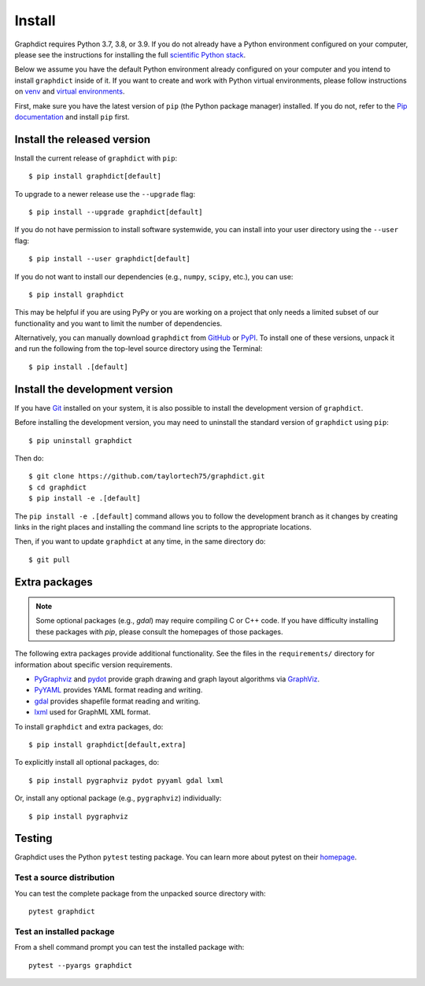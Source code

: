 Install
=======

Graphdict requires Python 3.7, 3.8, or 3.9.  If you do not already
have a Python environment configured on your computer, please see the
instructions for installing the full `scientific Python stack
<https://scipy.org/install.html>`_.

Below we assume you have the default Python environment already configured on
your computer and you intend to install ``graphdict`` inside of it.  If you want
to create and work with Python virtual environments, please follow instructions
on `venv <https://docs.python.org/3/library/venv.html>`_ and `virtual
environments <http://docs.python-guide.org/en/latest/dev/virtualenvs/>`_.

First, make sure you have the latest version of ``pip`` (the Python package manager)
installed. If you do not, refer to the `Pip documentation
<https://pip.pypa.io/en/stable/installing/>`_ and install ``pip`` first.

Install the released version
----------------------------

Install the current release of ``graphdict`` with ``pip``::

    $ pip install graphdict[default]

To upgrade to a newer release use the ``--upgrade`` flag::

    $ pip install --upgrade graphdict[default]

If you do not have permission to install software systemwide, you can
install into your user directory using the ``--user`` flag::

    $ pip install --user graphdict[default]

If you do not want to install our dependencies (e.g., ``numpy``, ``scipy``, etc.),
you can use::

    $ pip install graphdict

This may be helpful if you are using PyPy or you are working on a project that
only needs a limited subset of our functionality and you want to limit the
number of dependencies.

Alternatively, you can manually download ``graphdict`` from
`GitHub <https://github.com/taylortech75/graphdict/releases>`_  or
`PyPI <https://pypi.python.org/pypi/graphdict>`_.
To install one of these versions, unpack it and run the following from the
top-level source directory using the Terminal::

    $ pip install .[default]

Install the development version
-------------------------------

If you have `Git <https://git-scm.com/>`_ installed on your system, it is also
possible to install the development version of ``graphdict``.

Before installing the development version, you may need to uninstall the
standard version of ``graphdict`` using ``pip``::

    $ pip uninstall graphdict

Then do::

    $ git clone https://github.com/taylortech75/graphdict.git
    $ cd graphdict
    $ pip install -e .[default]

The ``pip install -e .[default]`` command allows you to follow the development branch as
it changes by creating links in the right places and installing the command
line scripts to the appropriate locations.

Then, if you want to update ``graphdict`` at any time, in the same directory do::

    $ git pull

Extra packages
--------------

.. note::
   Some optional packages (e.g., `gdal`) may require compiling
   C or C++ code.  If you have difficulty installing these packages
   with `pip`, please consult the homepages of those packages.

The following extra packages provide additional functionality. See the
files in the ``requirements/`` directory for information about specific
version requirements.

- `PyGraphviz <http://pygraphviz.github.io/>`_ and
  `pydot <https://github.com/erocarrera/pydot>`_ provide graph drawing
  and graph layout algorithms via `GraphViz <http://graphviz.org/>`_.
- `PyYAML <http://pyyaml.org/>`_ provides YAML format reading and writing.
- `gdal <http://www.gdal.org/>`_ provides shapefile format reading and writing.
- `lxml <http://lxml.de/>`_ used for GraphML XML format.

To install ``graphdict`` and extra packages, do::

    $ pip install graphdict[default,extra]

To explicitly install all optional packages, do::

    $ pip install pygraphviz pydot pyyaml gdal lxml

Or, install any optional package (e.g., ``pygraphviz``) individually::

    $ pip install pygraphviz

Testing
-------

Graphdict uses the Python ``pytest`` testing package.  You can learn more
about pytest on their `homepage <https://pytest.org>`_.

Test a source distribution
^^^^^^^^^^^^^^^^^^^^^^^^^^

You can test the complete package from the unpacked source directory with::

    pytest graphdict

Test an installed package
^^^^^^^^^^^^^^^^^^^^^^^^^

From a shell command prompt you can test the installed package with::

   pytest --pyargs graphdict
